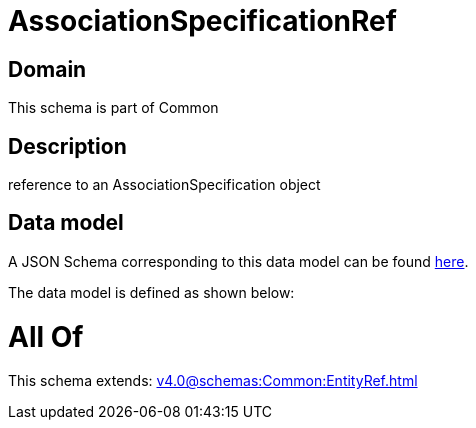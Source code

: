= AssociationSpecificationRef

[#domain]
== Domain

This schema is part of Common

[#description]
== Description

reference to an AssociationSpecification object


[#data_model]
== Data model

A JSON Schema corresponding to this data model can be found https://tmforum.org[here].

The data model is defined as shown below:


= All Of 
This schema extends: xref:v4.0@schemas:Common:EntityRef.adoc[]
